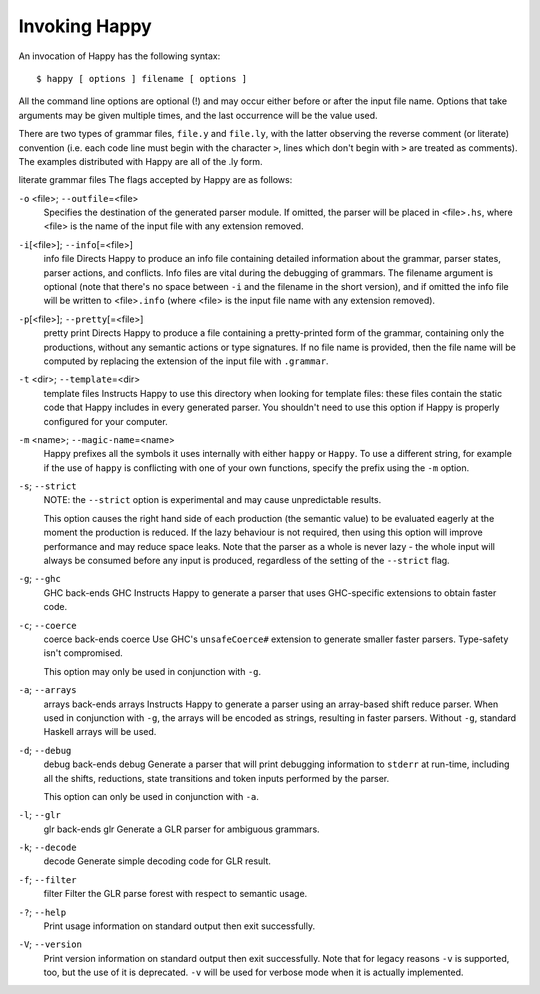 
.. _sec-invoking:

Invoking Happy
==============

An invocation of Happy has the following syntax:

::

   $ happy [ options ] filename [ options ]

All the command line options are optional (!) and may occur either
before or after the input file name. Options that take arguments may be
given multiple times, and the last occurrence will be the value used.

There are two types of grammar files, ``file.y`` and ``file.ly``, with
the latter observing the reverse comment (or literate) convention (i.e.
each code line must begin with the character ``>``, lines which don't
begin with ``>`` are treated as comments). The examples distributed with
Happy are all of the .ly form.

literate grammar files
The flags accepted by Happy are as follows:

``-o`` <file>; ``--outfile``\ =<file>
   Specifies the destination of the generated parser module. If omitted,
   the parser will be placed in <file>\ ``.hs``, where <file> is the
   name of the input file with any extension removed.

``-i``\ [<file>]; ``--info``\ [=<file>]
   info file
   Directs Happy to produce an info file containing detailed information
   about the grammar, parser states, parser actions, and conflicts. Info
   files are vital during the debugging of grammars. The filename
   argument is optional (note that there's no space between ``-i`` and
   the filename in the short version), and if omitted the info file will
   be written to <file>\ ``.info`` (where <file> is the input file name
   with any extension removed).
``-p``\ [<file>]; ``--pretty``\ [=<file>]
   pretty print
   Directs Happy to produce a file containing a pretty-printed form of
   the grammar, containing only the productions, without any semantic
   actions or type signatures. If no file name is provided, then the
   file name will be computed by replacing the extension of the input
   file with ``.grammar``.
``-t`` <dir>; ``--template``\ =<dir>
   template files
   Instructs Happy to use this directory when looking for template
   files: these files contain the static code that Happy includes in
   every generated parser. You shouldn't need to use this option if
   Happy is properly configured for your computer.
``-m`` <name>; ``--magic-name``\ =<name>
   Happy prefixes all the symbols it uses internally with either
   ``happy`` or ``Happy``. To use a different string, for example if the
   use of ``happy`` is conflicting with one of your own functions,
   specify the prefix using the ``-m`` option.

``-s``; ``--strict``
   NOTE: the ``--strict`` option is experimental and may cause
   unpredictable results.

   This option causes the right hand side of each production (the
   semantic value) to be evaluated eagerly at the moment the production
   is reduced. If the lazy behaviour is not required, then using this
   option will improve performance and may reduce space leaks. Note that
   the parser as a whole is never lazy - the whole input will always be
   consumed before any input is produced, regardless of the setting of
   the ``--strict`` flag.

``-g``; ``--ghc``
   GHC
   back-ends
   GHC
   Instructs Happy to generate a parser that uses GHC-specific
   extensions to obtain faster code.
``-c``; ``--coerce``
   coerce
   back-ends
   coerce
   Use GHC's ``unsafeCoerce#`` extension to generate smaller faster
   parsers. Type-safety isn't compromised.

   This option may only be used in conjunction with ``-g``.
``-a``; ``--arrays``
   arrays
   back-ends
   arrays
   Instructs Happy to generate a parser using an array-based shift
   reduce parser. When used in conjunction with ``-g``, the arrays will
   be encoded as strings, resulting in faster parsers. Without ``-g``,
   standard Haskell arrays will be used.
``-d``; ``--debug``
   debug
   back-ends
   debug
   Generate a parser that will print debugging information to ``stderr``
   at run-time, including all the shifts, reductions, state transitions
   and token inputs performed by the parser.

   This option can only be used in conjunction with ``-a``.
``-l``; ``--glr``
   glr
   back-ends
   glr
   Generate a GLR parser for ambiguous grammars.
``-k``; ``--decode``
   decode
   Generate simple decoding code for GLR result.
``-f``; ``--filter``
   filter
   Filter the GLR parse forest with respect to semantic usage.
``-?``; ``--help``
   Print usage information on standard output then exit successfully.

``-V``; ``--version``
   Print version information on standard output then exit successfully.
   Note that for legacy reasons ``-v`` is supported, too, but the use of
   it is deprecated. ``-v`` will be used for verbose mode when it is
   actually implemented.
